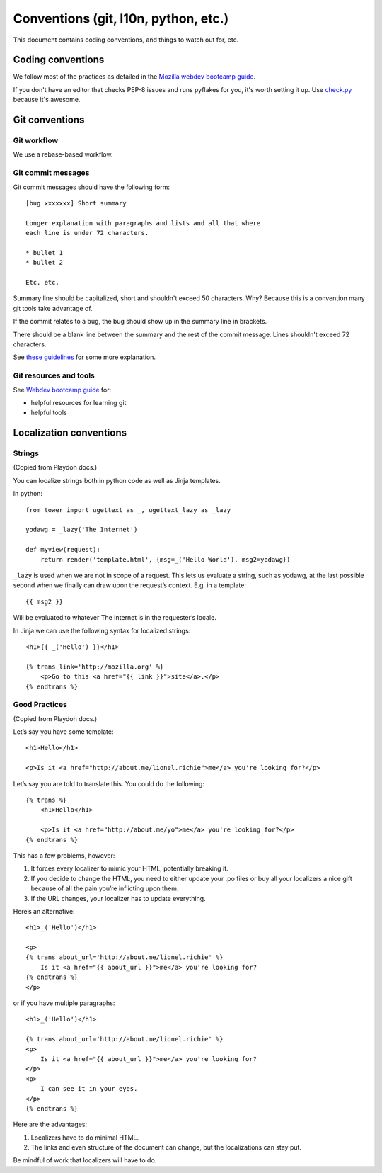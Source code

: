 =====================================
Conventions (git, l10n, python, etc.)
=====================================

This document contains coding conventions, and things to watch out
for, etc.


Coding conventions
==================

We follow most of the practices as detailed in the `Mozilla webdev
bootcamp guide
<http://mozweb.readthedocs.org/en/latest/coding.html>`_.

If you don't have an editor that checks PEP-8 issues and runs pyflakes
for you, it's worth setting it up. Use `check.py
<https://github.com/jbalogh/check>`_ because it's awesome.


Git conventions
===============

Git workflow
------------

We use a rebase-based workflow.


Git commit messages
-------------------

Git commit messages should have the following form::

    [bug xxxxxxx] Short summary

    Longer explanation with paragraphs and lists and all that where
    each line is under 72 characters.

    * bullet 1
    * bullet 2

    Etc. etc.


Summary line should be capitalized, short and shouldn't exceed 50
characters. Why? Because this is a convention many git tools take
advantage of.

If the commit relates to a bug, the bug should show up in the summary
line in brackets.

There should be a blank line between the summary and the rest of the
commit message. Lines shouldn't exceed 72 characters.

See `these guidelines
<http://tbaggery.com/2008/04/19/a-note-about-git-commit-messages.html>`_
for some more explanation.


Git resources and tools
-----------------------

See `Webdev bootcamp guide
<http://mozweb.readthedocs.org/en/latest/git.html#git-and-github>`_
for:

* helpful resources for learning git
* helpful tools


Localization conventions
========================

Strings
-------

(Copied from Playdoh docs.)

You can localize strings both in python code as well as Jinja templates.

In python::

    from tower import ugettext as _, ugettext_lazy as _lazy

    yodawg = _lazy('The Internet')

    def myview(request):
        return render('template.html', {msg=_('Hello World'), msg2=yodawg})

``_lazy`` is used when we are not in scope of a request. This lets us
evaluate a string, such as yodawg, at the last possible second when we
finally can draw upon the request’s context. E.g. in a template::

    {{ msg2 }}

Will be evaluated to whatever The Internet is in the requester’s
locale.

In Jinja we can use the following syntax for localized strings::

    <h1>{{ _('Hello') }}</h1>

    {% trans link='http://mozilla.org' %}
        <p>Go to this <a href="{{ link }}">site</a>.</p>
    {% endtrans %}


Good Practices
--------------

(Copied from Playdoh docs.)

Let’s say you have some template::

    <h1>Hello</h1>

    <p>Is it <a href="http://about.me/lionel.richie">me</a> you're looking for?</p>

Let’s say you are told to translate this. You could do the following::

    {% trans %}
        <h1>Hello</h1>

        <p>Is it <a href="http://about.me/yo">me</a> you're looking for?</p>
    {% endtrans %}

This has a few problems, however:

1. It forces every localizer to mimic your HTML, potentially breaking it.

2. If you decide to change the HTML, you need to either update your
   .po files or buy all your localizers a nice gift because of all the
   pain you’re inflicting upon them.

3.  If the URL changes, your localizer has to update everything.

Here’s an alternative::

    <h1>_('Hello')</h1>

    <p>
    {% trans about_url='http://about.me/lionel.richie' %}
        Is it <a href="{{ about_url }}">me</a> you're looking for?
    {% endtrans %}
    </p>

or if you have multiple paragraphs::

    <h1>_('Hello')</h1>

    {% trans about_url='http://about.me/lionel.richie' %}
    <p>
        Is it <a href="{{ about_url }}">me</a> you're looking for?
    </p>
    <p>
        I can see it in your eyes.
    </p>
    {% endtrans %}

Here are the advantages:

1. Localizers have to do minimal HTML.
2. The links and even structure of the document can change, but the
   localizations can stay put.

Be mindful of work that localizers will have to do.


.. seealso::

   http://playdoh.readthedocs.org/en/latest/userguide/l10n.html#localization-l10n
     Localization (l10n) in the Playdoh docs
